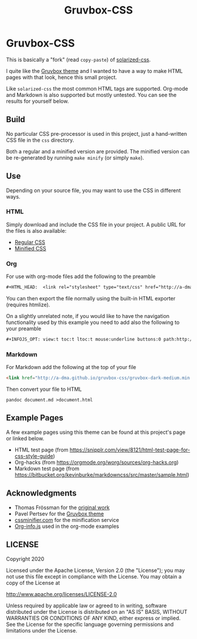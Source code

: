 #+TITLE:      Gruvbox-CSS
#+HTML_HEAD:  <link rel="stylesheet" type="text/css" href="http://a-dma.github.io/gruvbox-css/gruvbox-dark-medium.min.css" />
#+INFOJS_OPT: view:t toc:t ltoc:t mouse:underline buttons:0 path:http://a-dma.github.io/gruvbox-css/org-info.min.js

* Gruvbox-CSS

This is basically a "fork" (read ~copy-paste~) of [[https://github.com/thomasf/solarized-css][solarized-css]].

I quite like the [[https://github.com/morhetz/gruvbox][Gruvbox theme]] and I wanted to have a way to make HTML
pages with that look, hence this small project.

Like ~solarized-css~ the most common HTML tags are supported. Org-mode
and Markdown is also supported but mostly untested. You can see the
results for yourself below.

** Build

No particular CSS pre-processor is used in this project, just a
hand-written CSS file in the ~css~ directory.

Both a regular and a minified version are provided. The minified
version can be re-generated by running ~make minify~ (or simply
~make~).

** Use

Depending on your source file, you may want to use the CSS in
different ways.

*** HTML

Simply download and include the CSS file in your project. A public URL
for the files is also available:

- [[http://a-adma.github.io/gruvbox-css/gruvbox-dark-medium.css][Regular CSS]]
- [[http://a-adma.github.io/gruvbox-css/gruvbox-dark-medium.min.css][Minified CSS]]

*** Org

For use with org-mode files add the following to the preamble

#+BEGIN_SRC org
  #+HTML_HEAD:  <link rel="stylesheet" type="text/css" href="http://a-dma.github.io/gruvbox-css/gruvbox-dark-medium.min.css" />
#+END_SRC

You can then export the file normally using the built-in HTML exporter
(requires htmlize).

On a slightly unrelated note, if you would like to have the navigation
functionality used by this example you need to add also the following
to your preamble

#+BEGIN_SRC org
  #+INFOJS_OPT: view:t toc:t ltoc:t mouse:underline buttons:0 path:http://a-dma.github.io/gruvbox-css/org-info.min.js
#+END_SRC

*** Markdown

For Markdown add the following at the top of your file

#+BEGIN_SRC markdown
  <link href="http://a-dma.github.io/gruvbox-css/gruvbox-dark-medium.min.css" rel="stylesheet"></link>
#+END_SRC

Then convert your file to HTML

#+BEGIN_SRC shell
  pandoc document.md >document.html
#+END_SRC

** Example Pages

A few example pages using this theme can be found at this project's
page or linked below.

- HTML test page (from [[https://snipplr.com/view/8121/html-test-page-for-css-style-guide][https://snipplr.com/view/8121/html-test-page-for-css-style-guide]])
- Org-hacks (from [[https://orgmode.org/worg/sources/org-hacks.org][https://orgmode.org/worg/sources/org-hacks.org]])
- Markdown test page (from [[https://bitbucket.org/kevinburke/markdowncss/src/master/sample.html][https://bitbucket.org/kevinburke/markdowncss/src/master/sample.html]])

** Acknowledgments

- Thomas Frössman for the [[https://github.com/thomasf/solarized-css][original work]]
- Pavel Pertsev for the [[https://github.com/morhetz/gruvbox][Gruvbox theme]]
- [[https://cssminifier.com/][cssminifier.com]] for the minification service
- [[https://orgmode.org/worg/code/org-info-js/org-info-src.js][Org-info.js]] used in the org-mode examples

** LICENSE

Copyright 2020

Licensed under the Apache License, Version 2.0 (the "License");
you may not use this file except in compliance with the License.
You may obtain a copy of the License at

    http://www.apache.org/licenses/LICENSE-2.0

Unless required by applicable law or agreed to in writing, software
distributed under the License is distributed on an "AS IS" BASIS,
WITHOUT WARRANTIES OR CONDITIONS OF ANY KIND, either express or implied.
See the License for the specific language governing permissions and
limitations under the License.
